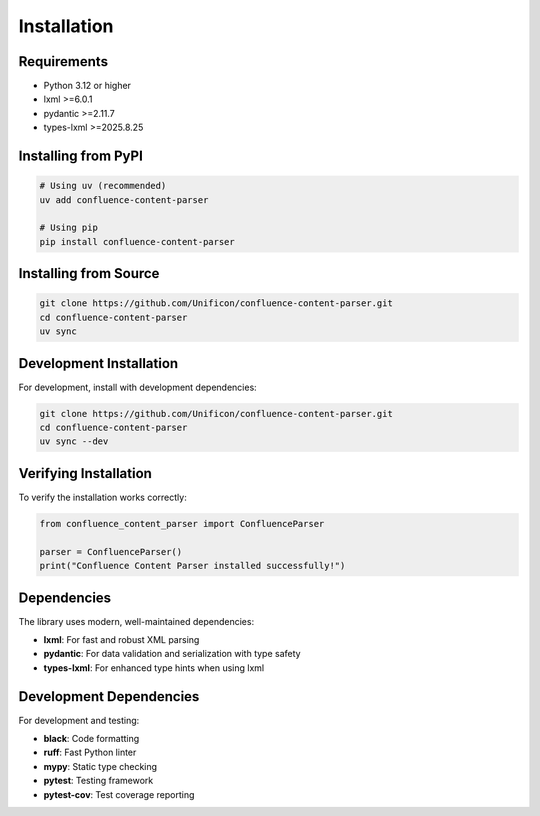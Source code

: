 Installation
============

Requirements
------------

* Python 3.12 or higher
* lxml >=6.0.1
* pydantic >=2.11.7
* types-lxml >=2025.8.25

Installing from PyPI
--------------------

.. code-block:: bash

   # Using uv (recommended)
   uv add confluence-content-parser

   # Using pip
   pip install confluence-content-parser

Installing from Source
----------------------

.. code-block:: bash

   git clone https://github.com/Unificon/confluence-content-parser.git
   cd confluence-content-parser
   uv sync

Development Installation
-----------------------

For development, install with development dependencies:

.. code-block:: bash

   git clone https://github.com/Unificon/confluence-content-parser.git
   cd confluence-content-parser
   uv sync --dev

Verifying Installation
---------------------

To verify the installation works correctly:

.. code-block:: python

   from confluence_content_parser import ConfluenceParser

   parser = ConfluenceParser()
   print("Confluence Content Parser installed successfully!")

Dependencies
-----------

The library uses modern, well-maintained dependencies:

* **lxml**: For fast and robust XML parsing
* **pydantic**: For data validation and serialization with type safety
* **types-lxml**: For enhanced type hints when using lxml

Development Dependencies
-----------------------

For development and testing:

* **black**: Code formatting
* **ruff**: Fast Python linter
* **mypy**: Static type checking
* **pytest**: Testing framework
* **pytest-cov**: Test coverage reporting